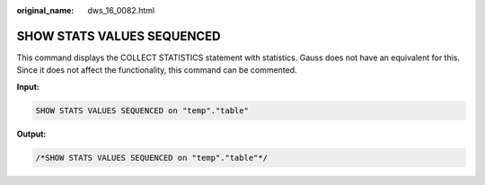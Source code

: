:original_name: dws_16_0082.html

.. _dws_16_0082:

SHOW STATS VALUES SEQUENCED
===========================

This command displays the COLLECT STATISTICS statement with statistics. Gauss does not have an equivalent for this. Since it does not affect the functionality, this command can be commented.

**Input:**

.. code-block::

   SHOW STATS VALUES SEQUENCED on "temp"."table"

**Output:**

.. code-block::

   /*SHOW STATS VALUES SEQUENCED on "temp"."table"*/
